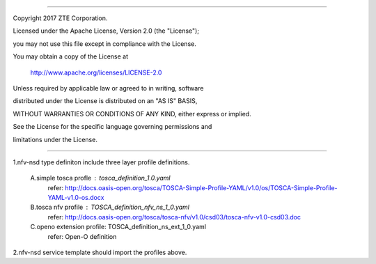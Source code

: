 .. contents::
   :depth: 3
..

========================================================================

Copyright 2017 ZTE Corporation.

Licensed under the Apache License, Version 2.0 (the "License");

you may not use this file except in compliance with the License.

You may obtain a copy of the License at

    http://www.apache.org/licenses/LICENSE-2.0

Unless required by applicable law or agreed to in writing, software

distributed under the License is distributed on an "AS IS" BASIS,

WITHOUT WARRANTIES OR CONDITIONS OF ANY KIND, either express or implied.

See the License for the specific language governing permissions and

limitations under the License.

========================================================================

1.nfv-nsd type definiton include three layer profile definitions.

    A.simple tosca profle    : tosca_definition_1.0.yaml
      refer: http://docs.oasis-open.org/tosca/TOSCA-Simple-Profile-YAML/v1.0/os/TOSCA-Simple-Profile-YAML-v1.0-os.docx

    B.tosca nfv profile      : TOSCA_definition_nfv_ns_1_0.yaml
      refer: http://docs.oasis-open.org/tosca/tosca-nfv/v1.0/csd03/tosca-nfv-v1.0-csd03.doc

    C.openo extension profile: TOSCA_definition_ns_ext_1_0.yaml
      refer: Open-O definition

2.nfv-nsd service template should import the profiles above.
